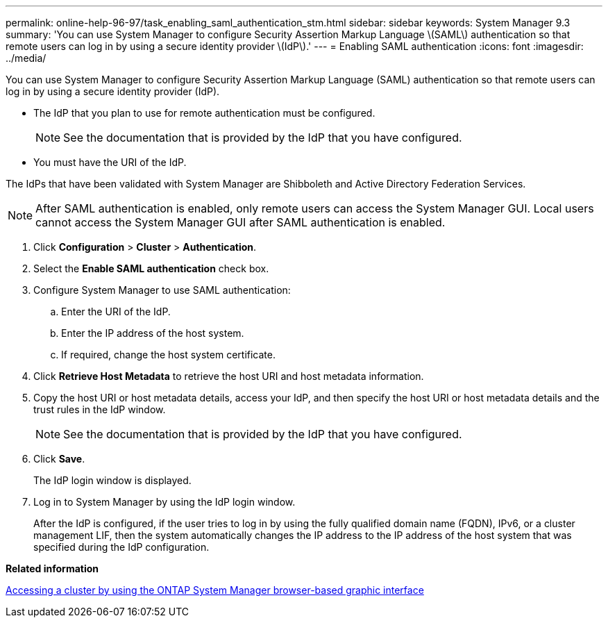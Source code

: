 ---
permalink: online-help-96-97/task_enabling_saml_authentication_stm.html
sidebar: sidebar
keywords: System Manager 9.3
summary: 'You can use System Manager to configure Security Assertion Markup Language \(SAML\) authentication so that remote users can log in by using a secure identity provider \(IdP\).'
---
= Enabling SAML authentication
:icons: font
:imagesdir: ../media/

[.lead]
You can use System Manager to configure Security Assertion Markup Language (SAML) authentication so that remote users can log in by using a secure identity provider (IdP).

* The IdP that you plan to use for remote authentication must be configured.
+
[NOTE]
====
See the documentation that is provided by the IdP that you have configured.
====

* You must have the URI of the IdP.

The IdPs that have been validated with System Manager are Shibboleth and Active Directory Federation Services.

[NOTE]
====
After SAML authentication is enabled, only remote users can access the System Manager GUI. Local users cannot access the System Manager GUI after SAML authentication is enabled.
====

. Click *Configuration* > *Cluster* > *Authentication*.
. Select the *Enable SAML authentication* check box.
. Configure System Manager to use SAML authentication:
 .. Enter the URI of the IdP.
 .. Enter the IP address of the host system.
 .. If required, change the host system certificate.
. Click *Retrieve Host Metadata* to retrieve the host URI and host metadata information.
. Copy the host URI or host metadata details, access your IdP, and then specify the host URI or host metadata details and the trust rules in the IdP window.
+
[NOTE]
====
See the documentation that is provided by the IdP that you have configured.
====

. Click *Save*.
+
The IdP login window is displayed.

. Log in to System Manager by using the IdP login window.
+
After the IdP is configured, if the user tries to log in by using the fully qualified domain name (FQDN), IPv6, or a cluster management LIF, then the system automatically changes the IP address to the IP address of the host system that was specified during the IdP configuration.

*Related information*

xref:task_accessing_a_cluster_by_using_system_manager_brower_based_gui.adoc[Accessing a cluster by using the ONTAP System Manager browser-based graphic interface]
